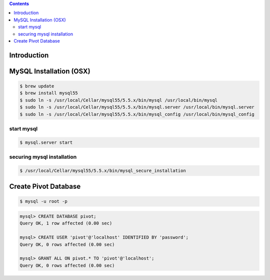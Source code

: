 .. contents::

Introduction
============


MySQL Installation (OSX)
========================

.. code-block:: bash

    $ brew update
    $ brew install mysql55
    $ sudo ln -s /usr/local/Cellar/mysql55/5.5.x/bin/mysql /usr/local/bin/mysql
    $ sudo ln -s /usr/local/Cellar/mysql55/5.5.x/bin/mysql.server /usr/local/bin/mysql.server
    $ sudo ln -s /usr/local/Cellar/mysql55/5.5.x/bin/mysql_config /usr/local/bin/mysql_config

start mysql
-----------

.. code-block:: bash

    $ mysql.server start

securing mysql installation
---------------------------

.. code-block:: bash

    $ /usr/local/Cellar/mysql55/5.5.x/bin/mysql_secure_installation


Create Pivot Database
=====================

.. code-block:: bash

    $ mysql -u root -p

.. code-block:: sql

    mysql> CREATE DATABASE pivot;
    Query OK, 1 row affected (0.00 sec)

    mysql> CREATE USER 'pivot'@'localhost' IDENTIFIED BY 'password';
    Query OK, 0 rows affected (0.00 sec)

    mysql> GRANT ALL ON pivot.* TO 'pivot'@'localhost';
    Query OK, 0 rows affected (0.00 sec)
